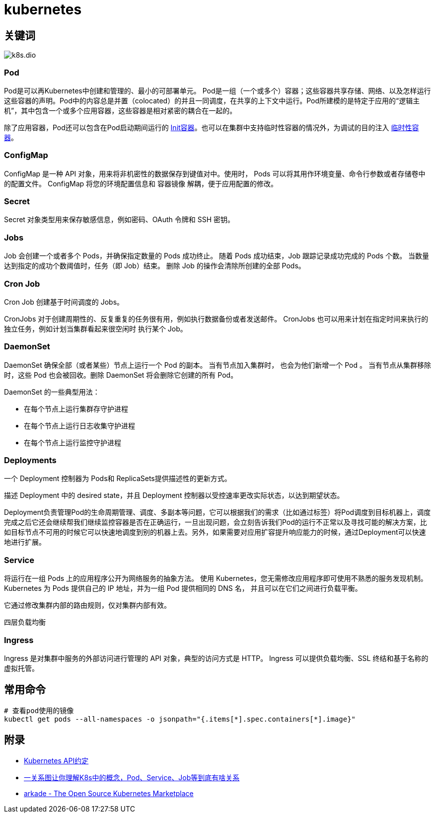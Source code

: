 = kubernetes

== 关键词

image::k8s.dio.svg[]

=== Pod

Pod是可以再Kubernetes中创建和管理的、最小的可部署单元。
Pod是一组（一个或多个）容器；这些容器共享存储、网络、以及怎样运行这些容器的声明。Pod中的内容总是并置（colocated）的并且一同调度，在共享的上下文中运行。Pod所建模的是特定于应用的“逻辑主机”，其中包含一个或多个应用容器，这些容器是相对紧密的耦合在一起的。

除了应用容器，Pod还可以包含在Pod启动期间运行的 https://kubernetes.io/zh/docs/concepts/workloads/pods/init-containers/[Init容器]。也可以在集群中支持临时性容器的情况外，为调试的目的注入 https://kubernetes.io/zh/docs/concepts/workloads/pods/ephemeral-containers/[临时性容器]。

=== ConfigMap

ConfigMap 是一种 API 对象，用来将非机密性的数据保存到键值对中。使用时， Pods 可以将其用作环境变量、命令行参数或者存储卷中的配置文件。
ConfigMap 将您的环境配置信息和 容器镜像 解耦，便于应用配置的修改。

=== Secret

Secret 对象类型用来保存敏感信息，例如密码、OAuth 令牌和 SSH 密钥。

=== Jobs

Job 会创建一个或者多个 Pods，并确保指定数量的 Pods 成功终止。 随着 Pods 成功结束，Job 跟踪记录成功完成的 Pods 个数。 当数量达到指定的成功个数阈值时，任务（即 Job）结束。 删除 Job 的操作会清除所创建的全部 Pods。

=== Cron Job

Cron Job 创建基于时间调度的 Jobs。

CronJobs 对于创建周期性的、反复重复的任务很有用，例如执行数据备份或者发送邮件。 CronJobs 也可以用来计划在指定时间来执行的独立任务，例如计划当集群看起来很空闲时 执行某个 Job。

=== DaemonSet

DaemonSet 确保全部（或者某些）节点上运行一个 Pod 的副本。 当有节点加入集群时， 也会为他们新增一个 Pod 。 当有节点从集群移除时，这些 Pod 也会被回收。删除 DaemonSet 将会删除它创建的所有 Pod。

DaemonSet 的一些典型用法：

* 在每个节点上运行集群存守护进程
* 在每个节点上运行日志收集守护进程
* 在每个节点上运行监控守护进程

=== Deployments

一个 Deployment 控制器为 Pods和 ReplicaSets提供描述性的更新方式。

描述 Deployment 中的 desired state，并且 Deployment 控制器以受控速率更改实际状态，以达到期望状态。

Deployment负责管理Pod的生命周期管理、调度、多副本等问题，它可以根据我们的需求（比如通过标签）将Pod调度到目标机器上，调度完成之后它还会继续帮我们继续监控容器是否在正确运行，一旦出现问题，会立刻告诉我们Pod的运行不正常以及寻找可能的解决方案，比如目标节点不可用的时候它可以快速地调度到别的机器上去。另外，如果需要对应用扩容提升响应能力的时候，通过Deployment可以快速地进行扩展。

=== Service

将运行在一组 Pods 上的应用程序公开为网络服务的抽象方法。
使用 Kubernetes，您无需修改应用程序即可使用不熟悉的服务发现机制。 Kubernetes 为 Pods 提供自己的 IP 地址，并为一组 Pod 提供相同的 DNS 名， 并且可以在它们之间进行负载平衡。

它通过修改集群内部的路由规则，仅对集群内部有效。

四层负载均衡

=== Ingress

Ingress 是对集群中服务的外部访问进行管理的 API 对象，典型的访问方式是 HTTP。
Ingress 可以提供负载均衡、SSL 终结和基于名称的虚拟托管。


== 常用命令

[source=shell]
....
# 查看pod使用的镜像
kubectl get pods --all-namespaces -o jsonpath="{.items[*].spec.containers[*].image}"
....


== 附录

* https://github.com/kubernetes/community/blob/master/contributors/devel/sig-architecture/api-conventions.md[Kubernetes API约定]
* https://mp.weixin.qq.com/s/-CsK00RkXepZQXOxbNumEA[一关系图让你理解K8s中的概念，Pod、Service、Job等到底有啥关系]
* https://github.com/alexellis/arkade[arkade - The Open Source Kubernetes Marketplace]